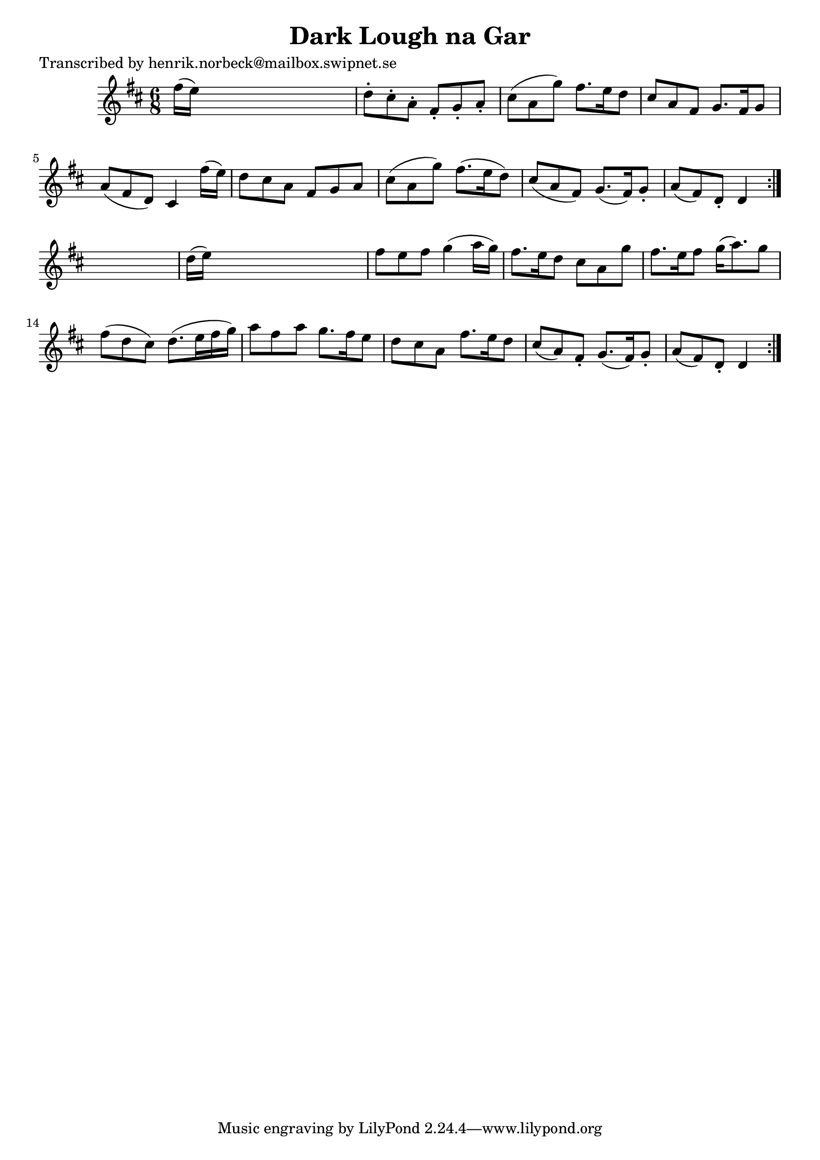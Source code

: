 
\version "2.16.2"
% automatically converted by musicxml2ly from xml/0477_hn.xml

%% additional definitions required by the score:
\language "english"


\header {
    poet = "Transcribed by henrik.norbeck@mailbox.swipnet.se"
    encoder = "abc2xml version 63"
    encodingdate = "2015-01-25"
    title = "Dark Lough na Gar"
    }

\layout {
    \context { \Score
        autoBeaming = ##f
        }
    }
PartPOneVoiceOne =  \relative fs'' {
    \repeat volta 2 {
        \repeat volta 2 {
            \key d \major \time 6/8 fs16 ( [ e16 ) ] s8*5 | % 2
            d8 -. [ cs8 -. a8 -. ] fs8 -. [ g8 -. a8 -. ] | % 3
            cs8 ( [ a8 g'8 ) ] fs8. [ e16 d8 ] | % 4
            cs8 [ a8 fs8 ] g8. [ fs16 g8 ] | % 5
            a8 ( [ fs8 d8 ) ] cs4 fs'16 ( [ e16 ) ] | % 6
            d8 [ cs8 a8 ] fs8 [ g8 a8 ] | % 7
            cs8 ( [ a8 g'8 ) ] fs8. ( [ e16 d8 ) ] | % 8
            cs8 ( [ a8 fs8 ) ] g8. ( [ fs16 ) g8 -. ] | % 9
            a8 ( [ fs8 ) d8 -. ] d4 }
        s8 | \barNumberCheck #10
        d'16 ( [ e16 ) ] s8*5 | % 11
        fs8 [ e8 fs8 ] g4 ( a16 [ g16 ) ] | % 12
        fs8. [ e16 d8 ] cs8 [ a8 g'8 ] | % 13
        fs8. [ e16 fs8 ] g16 ( [ a8. ) g8 ] | % 14
        fs8 ( [ d8 cs8 ) ] d8. ( [ e16 fs16 g16 ) ] | % 15
        a8 [ fs8 a8 ] g8. [ fs16 e8 ] | % 16
        d8 [ cs8 a8 ] fs'8. [ e16 d8 ] | % 17
        cs8 ( [ a8 ) fs8 -. ] g8. ( [ fs16 ) g8 -. ] | % 18
        a8 ( [ fs8 ) d8 -. ] d4 }
    }


% The score definition
\score {
    <<
        \new Staff <<
            \context Staff << 
                \context Voice = "PartPOneVoiceOne" { \PartPOneVoiceOne }
                >>
            >>
        
        >>
    \layout {}
    % To create MIDI output, uncomment the following line:
    %  \midi {}
    }

